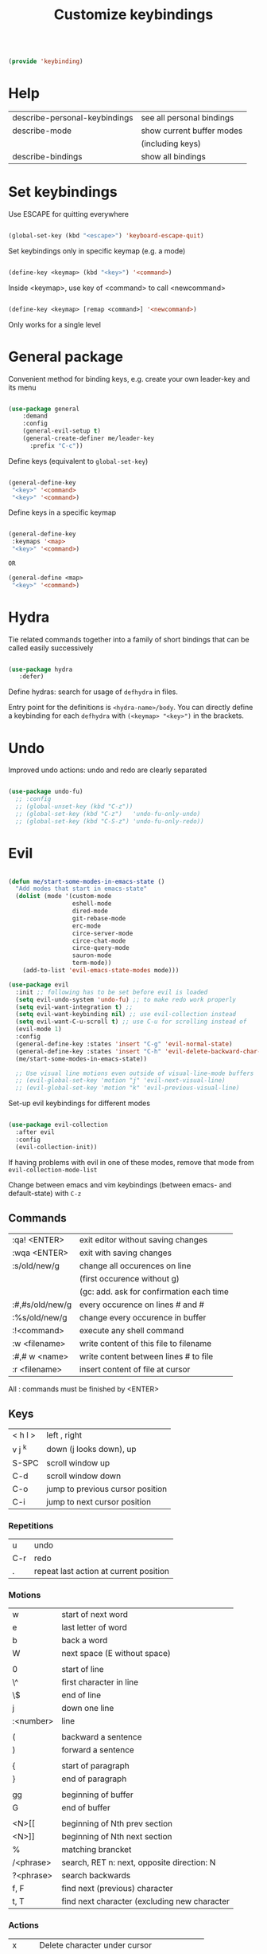 #+TITLE: Customize keybindings
#+PROPERTY: header-args:emacs-lisp :tangle ~/.emacs.d/lisp/keybinding.el
#+PROPERTY: header-args :mkdirp yes

#+begin_src emacs-lisp
  
  (provide 'keybinding)
  
#+end_src

* Help

| describe-personal-keybindings | see all personal bindings      |
| describe-mode                 | show current buffer modes      |
|                               | (including keys)               |
| describe-bindings             | show all bindings              |

* Set keybindings

Use ESCAPE for quitting everywhere

#+begin_src emacs-lisp
  
  (global-set-key (kbd "<escape>") 'keyboard-escape-quit)

#+end_src

Set keybindings only in specific keymap (e.g. a mode)

#+begin_src emacs-lisp :tangle no
  
  (define-key <keymap> (kbd "<key>") '<command>)
  
#+end_src

Inside <keymap>, use key of <command> to call <newcommand>

#+begin_src emacs-lisp :tangle no

  (define-key <keymap> [remap <command>] '<newcommand>)

#+end_src
Only works for a single level

* General package

Convenient method for binding keys, e.g. create your own leader-key and its menu

#+begin_src emacs-lisp
  
  (use-package general
      :demand
      :config
      (general-evil-setup t)
      (general-create-definer me/leader-key
        :prefix "C-c"))
  
#+end_src

Define keys (equivalent to ~global-set-key~)

#+begin_src emacs-lisp :tangle no
  
  (general-define-key
   "<key>" '<command>
   "<key>" '<command>)
  
#+end_src

Define keys in a specific keymap

#+begin_src emacs-lisp :tangle no
  
   (general-define-key
    :keymaps '<map>
    "<key>" '<command>)
  
   OR
  
   (general-define <map>
    "<key>" '<command>)
  
#+end_src

* Hydra

Tie related commands together into a family of short bindings that can be called easily successively

#+begin_src emacs-lisp
  
  (use-package hydra
     :defer)
  
#+end_src

Define hydras: search for usage of =defhydra= in files.

Entry point for the definitions is ~<hydra-name>/body~.
You can directly define a keybinding for each ~defhydra~ with ~(<keymap> "<key>")~ in the brackets.

* Undo

Improved undo actions: undo and redo are clearly separated

#+begin_src emacs-lisp
    
  (use-package undo-fu)
    ;; :config
    ;; (global-unset-key (kbd "C-z"))
    ;; (global-set-key (kbd "C-z")   'undo-fu-only-undo)
    ;; (global-set-key (kbd "C-S-z") 'undo-fu-only-redo))
  
#+end_src

* Evil

#+begin_src emacs-lisp
  
  (defun me/start-some-modes-in-emacs-state ()
    "Add modes that start in emacs-state"
    (dolist (mode '(custom-mode
                    eshell-mode
                    dired-mode
                    git-rebase-mode
                    erc-mode
                    circe-server-mode
                    circe-chat-mode
                    circe-query-mode
                    sauron-mode
                    term-mode))
      (add-to-list 'evil-emacs-state-modes mode)))
  
  (use-package evil
    :init ;; following has to be set before evil is loaded
    (setq evil-undo-system 'undo-fu) ;; to make redo work properly
    (setq evil-want-integration t) ;; 
    (setq evil-want-keybinding nil) ;; use evil-collection instead
    (setq evil-want-C-u-scroll t) ;; use C-u for scrolling instead of
    (evil-mode 1)
    :config
    (general-define-key :states 'insert "C-g" 'evil-normal-state)
    (general-define-key :states 'insert "C-h" 'evil-delete-backward-char-and-join)
    (me/start-some-modes-in-emacs-state))
  
    ;; Use visual line motions even outside of visual-line-mode buffers
    ;; (evil-global-set-key 'motion "j" 'evil-next-visual-line)
    ;; (evil-global-set-key 'motion "k" 'evil-previous-visual-line)
  
#+end_src

Set-up evil keybindings for different modes
#+begin_src emacs-lisp
  
  (use-package evil-collection
    :after evil
    :config
    (evil-collection-init))
  
#+end_src
If having problems with evil in one of these modes, remove that mode from ~evil-collection-mode-list~

Change between emacs and vim keybindings (between emacs- and default-state) with ~C-z~

** Commands
| :qa! <ENTER>    | exit editor without saving changes       |
| :wqa <ENTER>    | exit with saving changes                 |
| :s/old/new/g    | change all occurences on line            |
|                 | (first occurence without g)              |
|                 | (gc: add. ask for confirmation each time |
| :#,#s/old/new/g | every occurence on lines # and #         |
| :%s/old/new/g   | change every occurence in buffer         |
| :!<command>     | execute any shell command                |
| :w <filename>   | write content of this file to filename   |
| :#,# w <name>   | write content between lines # to file    |
| :r <filename>   | insert content of file at cursor         |

All : commands must be finished by <ENTER>

** Keys
| < h    l > | left , right                     |
| v j  ^k    | down (j looks down), up          |
| S-SPC      | scroll window up                 |
| C-d        | scroll window down               |
| C-o        | jump to previous cursor position |
| C-i        | jump to next cursor position     |

*** Repetitions
| u   | undo                                   |
| C-r | redo                                   |
| .   | repeat last action at current position |

*** Motions
| w         | start of next word                           |
| e         | last letter of word                          |
| b         | back a word                                  |
| W         | next space (E without space)                 |
|           |                                              |
| 0         | start of line                                |
| \^        | first character in line                      |
| \$        | end of line                                  |
| j         | down one line                                |
| :<number> | line                                         |
|           |                                              |
| (         | backward a sentence                          |
| )         | forward a sentence                           |
|           |                                              |
| {         | start of paragraph                           |
| }         | end of paragraph                             |
|           |                                              |
| gg        | beginning of buffer                          |
| G         | end of buffer                                |
|           |                                              |
| <N>[[     | beginning of Nth prev section                |
| <N>]]     | beginning of Nth next section                |
| %         | matching brancket                            |
| /<phrase> | search, RET n: next, opposite direction: N   |
| ?<phrase> | search backwards                             |
| f, F      | find next (previous) character               |
| t, T      | find next character (excluding new character |

*** Actions
| x    | Delete character under cursor              |
| i    | insert (goto insert)                       |
| p    | put last deletion after cursor             |
|      | (for a deleted line: under cursor)         |
| r    | replace character under cursor             |
| R    | replace more (goto insert)                 |
| a    | append (start editing one character ahead) |
| [p   | paste in new line above                    |
| ]p   | paste in new line below                    |
| [SPC | add lines above                            |
| ]SPC | add lines below                            |
| [e   | move region/line up (down with ])          |
|      |                                            |
| o    | open line below this line goto insert      |
| O    | open line above this line goto insert      |
| A    | append to end of line                      |
| I    | insert at start of line                    |

Combined actions:
[number] [verb] [noun] OR [verb] [number] [noun]

**** Verbs
| d | delete               |
| c | change (goto insert) |
| a | append (goto insert) |
| y | yank (copy)          |
| > | indent               |
| v | visually select      |

**** Noun
Can be motions (see above - operates from the current cursor position)
or text objects - operates on the whole object regardless of the cursor position:

| iw | inner word (works from anywhere inside word) |
| i  | inner quotes                                 |
| a" | a double quoted string (same for '`)         |
| i" | inner double quoted string                   |
| it | inner tag (xml/html)                         |
| as | a sencence                                   |
| i{ | inner nearest curly brackey (same for )]>)   |
| ip | inner paragraph                              |

defaults to next in line

a instead of i includes surrounding white spaces

For action on full line: press verb twice (e.g. dd to delete line)

** Registers
Can registers in Insert or Command mode
Evalute expression: C-r =3+4 RET
| :reg [<names of registers>] | show all registers with contents                       |
| "ky<Noun>                   | Yank to register k                                     |
| "Ky<Noun>                   | Append to register k                                   |
| "kp                         | Normal mode: Paste from register k                     |
| C-r k                       | Insert/Command mode: Paste from register k             |
| C-r = <expr> RET            | Insert/Command mode: Evaluate <expr> and insert result |

Special registers
| 0   | default when yanking if no register is specified |
| 1-9 | last 9 deleted texts, 1 newest, 9 oldest         |
| +   | System clipboard                                 |
| "   | Any text you delete or yank                      |
| .   | last inserted text (read-only)                   |
| %   | current file path (read-only)                    |
| :   | most recently executed command (read-only)       |
| /   | latest text you searched for (with / ? * or #)   |
| =   | Expressions (evaluate expr in Insert/Command)    |

Replace a word (repeatable):
ciw C-r 0 ESC

** Advice
- in actions: use text objects instead of motions
- spelling: change entire word instead of correcting one character

* Behavior changes

** Comments
#+begin_src emacs-lisp

  (use-package evil-nerd-commenter
    :config (evilnc-default-hotkeys))
  
#+end_src

Evil-mode: ~,~
| ,,9j | this and next 9 lines |
| ,,,  | this line             |
| ,cp  | full paragraph        |

All modes: ~M-;~

** Switch buffer
#+begin_src emacs-lisp
  
  ;; (general-define-key
  ;;   "C-M-j" 'counsel-switch-buffer)
  
#+end_src
